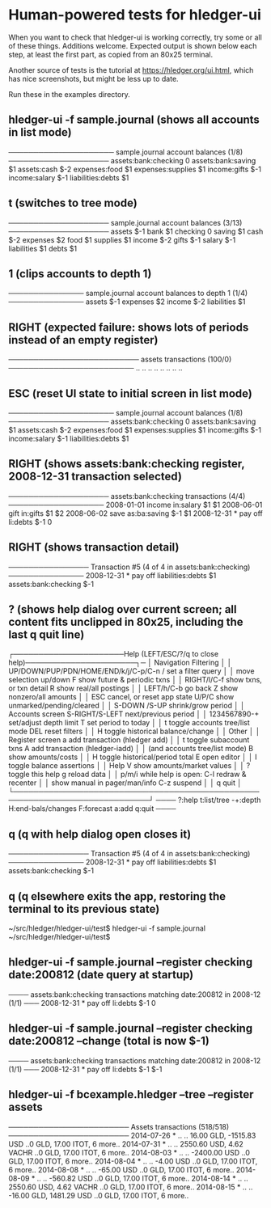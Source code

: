 * Human-powered tests for hledger-ui

When you want to check that hledger-ui is working correctly, 
try some or all of these things. Additions welcome.
Expected output is shown below each step, at least the first part,
as copied from an 80x25 terminal.

Another source of tests is the tutorial at https://hledger.org/ui.html,
which has nice screenshots, but might be less up to date.

Run these in the examples directory.

** hledger-ui -f sample.journal (shows all accounts in list mode)
───────────────────── sample.journal account balances (1/8) ────────────────────
 assets:bank:checking    0
 assets:bank:saving     $1
 assets:cash           $-2
 expenses:food          $1
 expenses:supplies      $1
 income:gifts          $-1
 income:salary         $-1
 liabilities:debts      $1

** t (switches to tree mode)
──────────────────── sample.journal account balances (3/13) ────────────────────
 assets       $-1
  bank         $1
   checking     0
   saving      $1
  cash        $-2
 expenses      $2
  food         $1
  supplies     $1
 income       $-2
  gifts       $-1
  salary      $-1
 liabilities   $1
  debts        $1

** 1 (clips accounts to depth 1)
─────────────── sample.journal account balances to depth 1 (1/4) ───────────────
 assets       $-1
 expenses      $2
 income       $-2
 liabilities   $1

** RIGHT (expected failure: shows lots of periods instead of an empty register)
────────────────────────── assets transactions (100/0) ─────────────────────────
                       ..   ..
                       ..   ..
                       ..   ..
                       ..   ..

** ESC (reset UI state to initial screen in list mode)
───────────────────── sample.journal account balances (1/8) ────────────────────
 assets:bank:checking    0
 assets:bank:saving     $1
 assets:cash           $-2
 expenses:food          $1
 expenses:supplies      $1
 income:gifts          $-1
 income:salary         $-1
 liabilities:debts      $1

** RIGHT (shows assets:bank:checking register, 2008-12-31 transaction selected)
──────────────────── assets:bank:checking transactions (4/4) ───────────────────
 2008-01-01   income                      in:salary                     $1   $1
 2008-06-01   gift                        in:gifts                      $1   $2
 2008-06-02   save                        as:ba:saving                 $-1   $1
 2008-12-31 * pay off                     li:debts                     $-1    0

** RIGHT (shows transaction detail)
──────────────── Transaction #5 (4 of 4 in assets:bank:checking) ───────────────
 2008-12-31 * pay off
     liabilities:debts                 $1
     assets:bank:checking             $-1

** ? (shows help dialog over current screen; all content fits unclipped in 80x25, including the last q quit line)
┌──────────────────────Help (LEFT/ESC/?/q to close help)──────────────────────┐─
│ Navigation                             Filtering                            │
│ UP/DOWN/PUP/PDN/HOME/END/k/j/C-p/C-n   /    set a filter query              │
│      move selection up/down            F    show future & periodic txns     │
│ RIGHT/l/C-f show txns, or txn detail   R    show real/all postings          │
│ LEFT/h/C-b  go back                    Z    show nonzero/all amounts        │
│ ESC  cancel, or reset app state        U/P/C  show unmarked/pending/cleared │
│                                        S-DOWN /S-UP   shrink/grow period    │
│ Accounts screen                        S-RIGHT/S-LEFT next/previous period  │
│ 1234567890-+  set/adjust depth limit   T              set period to today   │
│ t  toggle accounts tree/list mode      DEL  reset filters                   │
│ H  toggle historical balance/change                                         │
│                                        Other                                │
│ Register screen                        a    add transaction (hledger add)   │
│ t  toggle subaccount txns              A    add transaction (hledger-iadd)  │
│    (and accounts tree/list mode)       B    show amounts/costs              │
│ H  toggle historical/period total      E    open editor                     │
│                                        I    toggle balance assertions       │
│ Help                                   V    show amounts/market values      │
│ ?     toggle this help                 g    reload data                     │
│ p/m/i while help is open:              C-l  redraw & recenter               │
│       show manual in pager/man/info    C-z  suspend                         │
│                                        q    quit                            │
└─────────────────────────────────────────────────────────────────────────────┘
──── ?:help t:list/tree -+:depth H:end-bals/changes F:forecast a:add q:quit ────

** q (q with help dialog open closes it)
──────────────── Transaction #5 (4 of 4 in assets:bank:checking) ───────────────
 2008-12-31 * pay off
     liabilities:debts                 $1
     assets:bank:checking             $-1

** q (q elsewhere exits the app, restoring the terminal to its previous state)
~/src/hledger/hledger-ui/test$ hledger-ui -f sample.journal
~/src/hledger/hledger-ui/test$ 

** hledger-ui -f sample.journal --register checking date:200812  (date query at startup)
──── assets:bank:checking transactions matching date:200812 in 2008-12 (1/1) ───
 2008-12-31 * pay off                     li:debts                      $-1   0

** hledger-ui -f sample.journal --register checking date:200812 --change  (total is now $-1)
──── assets:bank:checking transactions matching date:200812 in 2008-12 (1/1) ───
 2008-12-31 * pay off                    li:debts                     $-1   $-1

** hledger-ui -f bcexample.hledger --tree --register assets
──────────────────────── Assets transactions (518/518) ────────────────────────
 2014-07-26 * ..  ..   16.00 GLD, -1515.83 USD   ..0 GLD, 17.00 ITOT, 6 more..
 2014-07-31 * ..  ..   2550.60 USD, 4.62 VACHR   ..0 GLD, 17.00 ITOT, 6 more..
 2014-08-03 * ..  ..              -2400.00 USD   ..0 GLD, 17.00 ITOT, 6 more..
 2014-08-04 * ..  ..                 -4.00 USD   ..0 GLD, 17.00 ITOT, 6 more..
 2014-08-08 * ..  ..                -65.00 USD   ..0 GLD, 17.00 ITOT, 6 more..
 2014-08-09 * ..  ..               -560.82 USD   ..0 GLD, 17.00 ITOT, 6 more..
 2014-08-14 * ..  ..   2550.60 USD, 4.62 VACHR   ..0 GLD, 17.00 ITOT, 6 more..
 2014-08-15 * ..  ..   -16.00 GLD, 1481.29 USD   ..0 GLD, 17.00 ITOT, 6 more..
